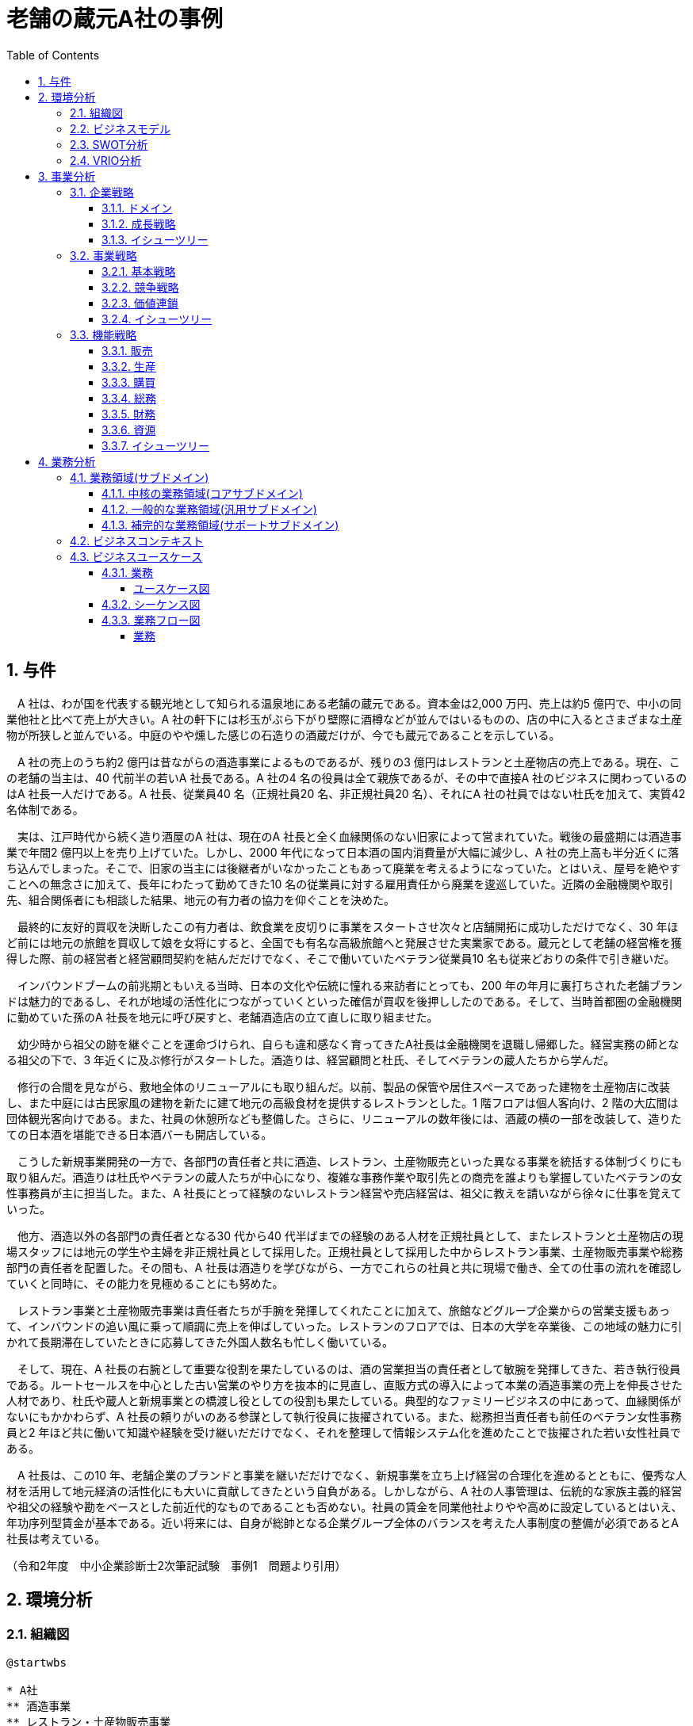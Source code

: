 :toc: left
:toclevels: 5
:sectnums:
:stem:
:source-highlighter: coderay

= 老舗の蔵元A社の事例

== 与件

　A 社は、わが国を代表する観光地として知られる温泉地にある老舗の蔵元である。資本金は2,000 万円、売上は約5 億円で、中小の同業他社と比べて売上が大きい。A 社の軒下には杉玉がぶら下がり壁際に酒樽などが並んではいるものの、店の中に入るとさまざまな土産物が所狭しと並んでいる。中庭のやや燻した感じの石造りの酒蔵だけが、今でも蔵元であることを示している。

　A 社の売上のうち約2 億円は昔ながらの酒造事業によるものであるが、残りの3 億円はレストランと土産物店の売上である。現在、この老舗の当主は、40 代前半の若いA 社長である。A 社の4 名の役員は全て親族であるが、その中で直接A 社のビジネスに関わっているのはA 社長一人だけである。A 社長、従業員40 名（正規社員20 名、非正規社員20 名）、それにA 社の社員ではない杜氏を加えて、実質42 名体制である。

　実は、江戸時代から続く造り酒屋のA 社は、現在のA 社長と全く血縁関係のない旧家によって営まれていた。戦後の最盛期には酒造事業で年間2 億円以上を売り上げていた。しかし、2000 年代になって日本酒の国内消費量が大幅に減少し、A 社の売上高も半分近くに落ち込んでしまった。そこで、旧家の当主には後継者がいなかったこともあって廃業を考えるようになっていた。とはいえ、屋号を絶やすことへの無念さに加えて、長年にわたって勤めてきた10 名の従業員に対する雇用責任から廃業を逡巡していた。近隣の金融機関や取引先、組合関係者にも相談した結果、地元の有力者の協力を仰ぐことを決めた。

　最終的に友好的買収を決断したこの有力者は、飲食業を皮切りに事業をスタートさせ次々と店舗開拓に成功しただけでなく、30 年ほど前には地元の旅館を買収して娘を女将にすると、全国でも有名な高級旅館へと発展させた実業家である。蔵元として老舗の経営権を獲得した際、前の経営者と経営顧問契約を結んだだけでなく、そこで働いていたベテラン従業員10 名も従来どおりの条件で引き継いだ。

　インバウンドブームの前兆期ともいえる当時、日本の文化や伝統に憧れる来訪者にとっても、200 年の年月に裏打ちされた老舗ブランドは魅力的であるし、それが地域の活性化につながっていくといった確信が買収を後押ししたのである。そして、当時首都圏の金融機関に勤めていた孫のA 社長を地元に呼び戻すと、老舗酒造店の立て直しに取り組ませた。

　幼少時から祖父の跡を継ぐことを運命づけられ、自らも違和感なく育ってきたA社長は金融機関を退職し帰郷した。経営実務の師となる祖父の下で、3 年近くに及ぶ修行がスタートした。酒造りは、経営顧問と杜氏、そしてベテランの蔵人たちから学んだ。

　修行の合間を見ながら、敷地全体のリニューアルにも取り組んだ。以前、製品の保管や居住スペースであった建物を土産物店に改装し、また中庭には古民家風の建物を新たに建て地元の高級食材を提供するレストランとした。1 階フロアは個人客向け、2 階の大広間は団体観光客向けである。また、社員の休憩所なども整備した。さらに、リニューアルの数年後には、酒蔵の横の一部を改装して、造りたての日本酒を堪能できる日本酒バーも開店している。

　こうした新規事業開発の一方で、各部門の責任者と共に酒造、レストラン、土産物販売といった異なる事業を統括する体制づくりにも取り組んだ。酒造りは杜氏やベテランの蔵人たちが中心になり、複雑な事務作業や取引先との商売を誰よりも掌握していたベテランの女性事務員が主に担当した。また、A 社長にとって経験のないレストラン経営や売店経営は、祖父に教えを請いながら徐々に仕事を覚えていった。　

　他方、酒造以外の各部門の責任者となる30 代から40 代半ばまでの経験のある人材を正規社員として、またレストランと土産物店の現場スタッフには地元の学生や主婦を非正規社員として採用した。正規社員として採用した中からレストラン事業、土産物販売事業や総務部門の責任者を配置した。その間も、A 社長は酒造りを学びながら、一方でこれらの社員と共に現場で働き、全ての仕事の流れを確認していくと同時に、その能力を見極めることにも努めた。

　レストラン事業と土産物販売事業は責任者たちが手腕を発揮してくれたことに加えて、旅館などグループ企業からの営業支援もあって、インバウンドの追い風に乗って順調に売上を伸ばしていった。レストランのフロアでは、日本の大学を卒業後、この地域の魅力に引かれて長期滞在していたときに応募してきた外国人数名も忙しく働いている。

　そして、現在、A 社長の右腕として重要な役割を果たしているのは、酒の営業担当の責任者として敏腕を発揮してきた、若き執行役員である。ルートセールスを中心とした古い営業のやり方を抜本的に見直し、直販方式の導入によって本業の酒造事業の売上を伸長させた人材であり、杜氏や蔵人と新規事業との橋渡し役としての役割も果たしている。典型的なファミリービジネスの中にあって、血縁関係がないにもかかわらず、A 社長の頼りがいのある参謀として執行役員に抜擢されている。また、総務担当責任者も前任のベテラン女性事務員と2 年ほど共に働いて知識や経験を受け継いだだけでなく、それを整理して情報システム化を進めたことで抜擢された若い女性社員である。

　A 社長は、この10 年、老舗企業のブランドと事業を継いだだけでなく、新規事業を立ち上げ経営の合理化を進めるとともに、優秀な人材を活用して地元経済の活性化にも大いに貢献してきたという自負がある。しかしながら、A 社の人事管理は、伝統的な家族主義的経営や祖父の経験や勘をベースとした前近代的なものであることも否めない。社員の賃金を同業他社よりやや高めに設定しているとはいえ、年功序列型賃金が基本である。近い将来には、自身が総帥となる企業グループ全体のバランスを考えた人事制度の整備が必須であるとA 社長は考えている。

（令和2年度　中小企業診断士2次筆記試験　事例1　問題より引用）

== 環境分析

=== 組織図

[plantuml]
----
@startwbs

* A社
** 酒造事業
** レストラン・土産物販売事業
** 総務部

@endwbs
----

=== ビジネスモデル

[plantuml]
----
@startmindmap

* ビジネスモデル
-- 外部環境
--- 競争(XC)
--- 政治・社会・技術(XS)
----[#red] 2000 年代になって日本酒の国内消費量が大幅に減少
----[#lightblue] インバウンドの追い風
--- マクロ経済(XE)
--- 市場(XM)
** 内部環境
*** 顧客
**** 顧客セグメント(CS)
**** 顧客関係(CR)
*** 価値
**** 価値提案(VP)
***** 売上のうち2 億円は酒造事業
***** 3 億円はレストランと土産物販売
*****[#lightgreen] レストラン事業と土産物販売事業は責任者たちが手腕を発揮してくれたことに加えて、旅館などグループ企業からの営業支援もあって、インバウンドの追い風に乗って順調に売上を伸ばしていった
**** チャネル(CH)
***** 以前、製品の保管や居住スペースであった建物を土産物店に改装し、また中庭には古民家風の建物を新たに建て地元の高級食材を提供するレストランとした。1 階フロアは個人客向け、2 階の大広間は団体観光客向けである。また、社員の休憩所なども整備した。
***** さらに、リニューアルの数年後には、酒蔵の横の一部を改装して、造りたての日本酒を堪能できる日本酒バーも開店している
*** インフラ
**** 主要活動(KA)
***** 酒造りは杜氏やベテランの蔵人たちが中心になり、複雑な事務作業や取引先との商売を誰よりも掌握していたベテランの女性事務員が主に担当した
*****[#yellow] A 社長にとって経験のないレストラン経営や売店経営は、祖父に教えを請いながら徐々に仕事を覚えていった
*****[#lightgreen] ルートセールスを中心とした古い営業のやり方を抜本的に見直し、直販方式の導入によって本業の酒造事業の売上を伸長させた人材であり、杜氏や蔵人と新規事業との橋渡し役としての役割も果たしている
*****[#lightgreen] 総務担当の責任者も前任のベテラン女性事務員と2 年ほど共に働いて知識や経験を受け継いだだけでなく、それを整理して情報システム化を進めたことで抜擢された若い女性社員である
**** 主要リソース(KR)
***** 資本金は2,000 万円
***** この老舗の当主は、40 代前半の若いA 社長である
***** A社の4 名の役員は全て親族であるが、その中で直接A 社のビジネスに関わっているのはA 社長一人だけである
***** A 社長、従業員40 名（正規社員20 名、非正規社員20 名）、それにA 社の社員ではない杜氏を加えて、実質42 名体制である
***** 蔵元として老舗の経営権を獲得した際、前の経営者と経営顧問契約を結んだだけでなく、そこで働いていたベテラン従業員10 名も従来どおりの条件で引き継いだ
*****[#lightgreen] インバウンドブームの前兆期ともいえる当時、日本の文化や伝統に憧れる来訪者にとっても、200 年の年月に裏打ちされた老舗ブランドは魅力的である
***** 当時首都圏の金融機関に勤めていた孫のA 社長を地元に呼び戻すと、老舗酒造店の立て直しに取り組ませた
***** 経営実務の師となる祖父の下で、3 年近くに及ぶ修行がスタートした
***** 酒造りは、経営顧問と杜氏、そしてベテランの蔵人たちから学んだ
***** 各部門の責任者と共に酒造、レストラン、土産物販売といった異なる事業を統括する体制づくりにも取り組んだ
***** 酒造以外の各部門の責任者となる30 代から40 代半ばまでの経験のある人材を正規社員として、またレストランと土産物店の現場スタッフには地元の学生や主婦を非正規社員として採用した
***** 正社員として採用した中からレストラン事業、土産物販売事業や総務部門の責任者を配置した
***** レストランのフロアでは、日本の大学を卒業後、この地域の魅力に引かれて長期滞在していたときに応募してきた外国人数名も忙しく働いている
*****[#lightgreen] 現在、A 社長の右腕として重要な役割を果たしているのは、酒の営業担当の責任者として敏腕を発揮してきた、若き執行役員である
*****[#yellow] A社の人事管理は、伝統的な家族主義的経営や祖父の経験や勘をベースとした前近代的なものであることも否めない
***** 年功序列型賃金が基本である
*****[#orange] 近い将来には、自身が総帥となる企業グループ全体のバランスを考えた人事制度の整備が必須であるとA 社長は考えている
**** 主要パートナー(KP)
*** 資金
**** 収益源(R$)
*****[#lightgreen] 中小の同業他社と比べて売上が大きい
**** コスト構造(C$)

@endmindmap
----

=== SWOT分析

[plantuml]
----
@startmindmap

* SWOT
** 内部環境
***[#lightgreen] 強み
**** 酒造りとレストラン事業、土産物販売事業を統括する体制
**** 正社員やパートナーが専門知識や経験を持つ人材
**** 老舗ブランドの魅力
***[#yellow] 弱み
**** 人事管理が伝統的な家族主義的経営
**** 前近代的な賃金や人事制度
left side
** 外部環境
***[#lightblue] 機会
**** インバウンドの追い風による売上増
**** 日本の文化や伝統に憧れる来訪者の増加
***[#red] 脅威
**** 日本酒の国内消費量減少

@endmindmap
----

=== VRIO分析

[plantuml]
----
@startmindmap

* VRIO
** 経済的価値
*** 老舗のブランド力による集客効果
*** インバウンド対応による売上増
** 希少性
*** 伝統ある酒造りの技術
*** 長い歴史に裏打ちされた老舗ブランド
left side
** 模倣困難性
*** 専門知識を持つ正社員やパートナーの存在
*** 200年の歴史に基づくブランド
**[#orange] 組織能力
*** 経営顧問や杜氏、ベテランの蔵人たちからの学び
*** 酒造、レストラン、土産物販売の統括体制

@endmindmap
----

== 事業分析

=== 企業戦略

==== ドメイン

[plantuml]
----
@startmindmap

* ドメイン
** 企業ドメイン
*** 理念
**** 伝統と革新を融合させた酒造り
*** ビジョン
**** 文化と歴史を守り、次世代に伝える
*** ミッション
**** 高品質な日本酒と食文化の提供
** 事業ドメイン
*** 酒造事業
**** 誰に
***** 日本国内外の日本酒愛好者
**** 何を
***** 高品質な日本酒
****[#orange] どのように
***** 伝統技術を活かした製造
*** レストラン・土産物販売事業
**** 誰に
***** インバウンド観光客
***** 地元住民
**** 何を
***** 地元の高級食材を使った料理
***** 日本酒関連の土産物
****[#orange] どのように
***** 老舗の信頼性を活かした販売
***** 伝統技術と現代的サービスの融合
***** 地元の観光資源を活用した店舗展開
***** 観光資源を活用した店舗展開
***** 現代的サービスの提供

@endmindmap
----

==== 成長戦略

[plantuml]
----
@startmindmap

* 成長戦略
** 既存市場
*** 市場浸透
**** SNSやオンラインマーケティングによる販促強化
**** 顧客ロイヤリティプログラムの導入
*** 商品開発
**** 新しい日本酒ブランドのラインアップ追加
**** 季節限定商品やコラボ商品開発
** 新市場
*** 市場開発
**** 海外市場への進出
**** インバウンド観光客向けのマーケティング強化
*** 多角化
**** 水平的多角化
***** 他のアルコール飲料の製造
**** 垂直型多角化
***** 酒造りの原材料の自社生産
**** 集中型多角化
***** 日本酒を使ったスキンケア製品の開発
**** 集成型多角化
***** ワイナリーやブリュワリーとの提携

@endmindmap
----

==== イシューツリー

[plantuml]
----
@startmindmap

* イシューツリー
left side
** ドメイン
*** 企業ドメイン
**** 理念
***** 伝統と革新を融合させた酒造り
**** ビジョン
***** 文化と歴史を守り、次世代に伝える
**** ミッション
***** 高品質な日本酒と食文化の提供
*** 事業ドメイン
**** 酒造事業
***** 誰に
****** 日本国内外の日本酒愛好者
***** 何を
****** 高品質な日本酒
*****[#orange] どのように
****** 伝統技術を活かした製造
**** レストラン・土産物販売事業
***** 誰に
****** インバウンド観光客
****** 地元住民
***** 何を
****** 地元の高級食材を使った料理
****** 日本酒関連の土産物
*****[#orange] どのように
****** 老舗の信頼性を活かした販売
****** 伝統技術と現代的サービスの融合
****** 地元の観光資源を活用した店舗展開
****** 観光資源を活用した店舗展開
****** 現代的サービスの提供
right side
** 成長戦略
*** 既存市場
**** 市場浸透
***** SNSやオンラインマーケティングによる販促強化
***** 顧客ロイヤリティプログラムの導入
**** 商品開発
***** 新しい日本酒ブランドのラインアップ追加
***** 季節限定商品やコラボ商品開発
*** 新市場
**** 市場開発
***** 海外市場への進出
***** インバウンド観光客向けのマーケティング強化
**** 多角化
***** 水平的多角化
****** 他のアルコール飲料の製造
***** 垂直型多角化
****** 酒造りの原材料の自社生産
***** 集中型多角化
****** 日本酒を使ったスキンケア製品の開発
***** 集成型多角化
****** ワイナリーやブリュワリーとの提携

@endmindmap
----

=== 事業戦略

==== 基本戦略

[plantuml]
----
@startmindmap

* 基本戦略
** 酒造事業
*** コストリーダーシップ
**** 生産効率の改善によるコスト削減
**** 規模の経済を活かした原材料の大量仕入れ
*** 差別化
**** 高品質な日本酒のブランド確立
**** 伝統技術と現代的なデザインの融合
*** 集中
**** 国内の高付加価値市場への集中
** レストラン・土産物販売事業
*** コストリーダーシップ
**** 効率的な調理と材料の管理によるコスト削減
*** 差別化
**** 地元の高級食材を使用した独自メニューの提供
**** 観光客向けの独自商品開発
*** 集中
**** 観光地での店舗展開による観光客ターゲット

@endmindmap
----

==== 競争戦略

[plantuml]
----
@startmindmap

* 競争戦略
** 酒造事業
*** リーダー
**** 市場拡大
***** 海外市場への進出
***** 新規顧客層の開拓
**** 同質化
***** 他社製品と同等の高品質を維持しつつ、価格競争力を強化
*** チャレンジャー
**** 差別化
***** 独自の酒造技術やブランドストーリーを強調
***** オリジナル商品の開発と提供
*** ニッチャー
**** 集中
***** 高級日本酒の市場に特化
***** 地域限定商品の開発と販売
*** フォロワー
**** 追随
***** 市場トレンドを敏感にキャッチし、迅速に対応
***** 大手企業の成功事例を参考にした商品展開
** レストラン・土産物販売事業
*** リーダー
**** 市場拡大
***** 新店舗の展開
***** 地域の観光資源を活用したマーケティング
**** 同質化
***** 高品質なサービスを維持しつつ、価格競争力を強化
*** チャレンジャー
**** 差別化
***** 地元の高級食材を使用したメニューの提供
***** 観光客向けの独自商品を開発
*** ニッチャー
**** 集中
***** 特定の観光地やイベントに特化した店舗経営
***** 地元の特産品を利用した限定メニューの提供
*** フォロワー
**** 追随
***** 成功している他社のコンセプトを参考にしつつ、自社の強みを活かした商品展開
***** 観光トレンドや季節の変動に合わせた柔軟な対応

@endmindmap
----

==== 価値連鎖

[plantuml]
----
@startmindmap
* 価値連鎖
** 主活動
*** 購買物流
**** 酒造事業
***** サプライチェーンの効率化
***** 品質管理
**** レストラン・土産物販売事業
***** 物流の最適化
***** 原材料の適時調達
***** 在庫管理
***** 新鮮な食材の安定供給
*** 製造
**** 酒造事業
***** 生産量の安定化
***** 専門技術の導入
**** レストラン・土産物販売事業
***** 生産プロセスの効率化
***** 衛生管理
***** 店舗での調理効率
***** 店内衛生
*** 出荷物流
**** 酒造事業
***** 出荷時の品質維持
***** ロジスティクスコスト削減
**** レストラン・土産物販売事業
***** 梱包効率の向上
***** 最適な出荷計画
***** 店舗への迅速な補充
***** 配送経路の最適化
*** マーケティング・販売
**** 酒造事業
***** 地元の認知度向上
***** ブランド構築
**** レストラン・土産物販売事業
***** 市場調査の精度向上
***** 商品差別化
***** 顧客満足度向上
***** 販売促進活動の効果測定
*** サービス
**** 酒造事業
***** 技術サポート
***** アフターケアの強化
**** レストラン・土産物販売事業
***** クレーム対応
***** 保証サービス提供
***** 顧客対応
***** ロイヤルティプログラムの実施
** 支援活動
*** インフラストラクチャ
**** 酒造事業
***** 設備投資
***** インフラ整備
**** レストラン・土産物販売事業
***** 工場の最新化
***** 安全対策
***** 店舗設計
***** ICTの導入
***[#orange] 人事・労務管理
**** 酒造事業
***** 人材育成
***** 労働環境の改善
**** レストラン・土産物販売事業
***** 労働力の確保
***** チームの統制
***** スタッフのトレーニング
***** 勤務シフトの管理
*** 技術開発
**** 酒造事業
***** 新技術の導入
***** R&Dの推進
**** レストラン・土産物販売事業
***** 製品革新
***** 製造技術の向上
***** サービス向上技術
***** 販売支援システム
*** 調達活動
**** 酒造事業
***** 安定したサプライチェーン
***** コスト削減
**** レストラン・土産物販売事業
***** 原材料の多様化
***** 供給リスクの分散
***** 調達プロセスの効率化
***** ベンダー管理
@endmindmap
----

==== イシューツリー

[plantuml]
----
@startmindmap

* イシューツリー
left side
** 基本戦略
*** 酒造事業
**** コストリーダーシップ
***** 生産効率の改善によるコスト削減
***** 規模の経済を活かした原材料の大量仕入れ
**** 差別化
***** 高品質な日本酒のブランド確立
***** 伝統技術と現代的なデザインの融合
**** 集中
***** 国内の高付加価値市場への集中
*** レストラン・土産物販売事業
**** コストリーダーシップ
***** 効率的な調理と材料の管理によるコスト削減
**** 差別化
***** 地元の高級食材を使用した独自メニューの提供
***** 観光客向けの独自商品開発
**** 集中
***** 観光地での店舗展開による観光客ターゲット
** 競争戦略
*** 酒造事業
**** リーダー
***** 市場拡大
****** 海外市場への進出
****** 新規顧客層の開拓
***** 同質化
****** 他社製品と同等の高品質を維持しつつ、価格競争力を強化
**** チャレンジャー
***** 差別化
****** 独自の酒造技術やブランドストーリーを強調
****** オリジナル商品の開発と提供
**** ニッチャー
***** 集中
****** 高級日本酒の市場に特化
****** 地域限定商品の開発と販売
**** フォロワー
***** 追随
****** 市場トレンドを敏感にキャッチし、迅速に対応
****** 大手企業の成功事例を参考にした商品展開
*** レストラン・土産物販売事業
**** リーダー
***** 市場拡大
****** 新店舗の展開
****** 地域の観光資源を活用したマーケティング
***** 同質化
****** 高品質なサービスを維持しつつ、価格競争力を強化
**** チャレンジャー
***** 差別化
****** 地元の高級食材を使用したメニューの提供
****** 観光客向けの独自商品を開発
**** ニッチャー
***** 集中
****** 特定の観光地やイベントに特化した店舗経営
****** 地元の特産品を利用した限定メニューの提供
**** フォロワー
***** 追随
****** 成功している他社のコンセプトを参考にしつつ、自社の強みを活かした商品展開
****** 観光トレンドや季節の変動に合わせた柔軟な対応
right side
** 価値連鎖
*** 主活動
**** 購買物流
***** 酒造事業
****** サプライチェーンの効率化
****** 品質管理
***** レストラン・土産物販売事業
****** 物流の最適化
****** 原材料の適時調達
****** 在庫管理
****** 新鮮な食材の安定供給
**** 製造
***** 酒造事業
****** 生産量の安定化
****** 専門技術の導入
***** レストラン・土産物販売事業
****** 生産プロセスの効率化
****** 衛生管理
****** 店舗での調理効率
****** 店内衛生
**** 出荷物流
***** 酒造事業
****** 出荷時の品質維持
****** ロジスティクスコスト削減
***** レストラン・土産物販売事業
****** 梱包効率の向上
****** 最適な出荷計画
****** 店舗への迅速な補充
****** 配送経路の最適化
**** マーケティング・販売
***** 酒造事業
****** 地元の認知度向上
****** ブランド構築
***** レストラン・土産物販売事業
****** 市場調査の精度向上
****** 商品差別化
****** 顧客満足度向上
****** 販売促進活動の効果測定
**** サービス
***** 酒造事業
****** 技術サポート
****** アフターケアの強化
***** レストラン・土産物販売事業
****** クレーム対応
****** 保証サービス提供
****** 顧客対応
****** ロイヤルティプログラムの実施
*** 支援活動
**** インフラストラクチャ
***** 酒造事業
****** 設備投資
****** インフラ整備
***** レストラン・土産物販売事業
****** 工場の最新化
****** 安全対策
****** 店舗設計
****** ICTの導入
****[#orange] 人事・労務管理
***** 酒造事業
****** 人材育成
****** 労働環境の改善
***** レストラン・土産物販売事業
****** 労働力の確保
****** チームの統制
****** スタッフのトレーニング
****** 勤務シフトの管理
**** 技術開発
***** 酒造事業
****** 新技術の導入
****** R&Dの推進
***** レストラン・土産物販売事業
****** 製品革新
****** 製造技術の向上
****** サービス向上技術
****** 販売支援システム
**** 調達活動
***** 酒造事業
****** 安定したサプライチェーン
****** コスト削減
***** レストラン・土産物販売事業
****** 原材料の多様化
****** 供給リスクの分散
****** 調達プロセスの効率化
****** ベンダー管理

@endmindmap
----

=== 機能戦略

==== 販売

==== 生産

==== 購買

==== 総務

==== 財務

==== 資源

==== イシューツリー

[plantuml]
----
@startmindmap

* イシューツリー
** 販売
** 生産
** 購買
** 総務
** 財務
** 資源
left side
** 価値連鎖
*** 主活動
**** 購買物流
***** 酒造事業
****** サプライチェーンの効率化
****** 品質管理
***** レストラン・土産物販売事業
****** 物流の最適化
****** 原材料の適時調達
****** 在庫管理
****** 新鮮な食材の安定供給
**** 製造
***** 酒造事業
****** 生産量の安定化
****** 専門技術の導入
***** レストラン・土産物販売事業
****** 生産プロセスの効率化
****** 衛生管理
****** 店舗での調理効率
****** 店内衛生
**** 出荷物流
***** 酒造事業
****** 出荷時の品質維持
****** ロジスティクスコスト削減
***** レストラン・土産物販売事業
****** 梱包効率の向上
****** 最適な出荷計画
****** 店舗への迅速な補充
****** 配送経路の最適化
**** マーケティング・販売
***** 酒造事業
****** 地元の認知度向上
****** ブランド構築
***** レストラン・土産物販売事業
****** 市場調査の精度向上
****** 商品差別化
****** 顧客満足度向上
****** 販売促進活動の効果測定
**** サービス
***** 酒造事業
****** 技術サポート
****** アフターケアの強化
***** レストラン・土産物販売事業
****** クレーム対応
****** 保証サービス提供
****** 顧客対応
****** ロイヤルティプログラムの実施
*** 支援活動
**** インフラストラクチャ
***** 酒造事業
****** 設備投資
****** インフラ整備
***** レストラン・土産物販売事業
****** 工場の最新化
****** 安全対策
****** 店舗設計
****** ICTの導入
****[#orange] 人事・労務管理
***** 酒造事業
****** 人材育成
****** 労働環境の改善
***** レストラン・土産物販売事業
****** 労働力の確保
****** チームの統制
****** スタッフのトレーニング
****** 勤務シフトの管理
**** 技術開発
***** 酒造事業
****** 新技術の導入
****** R&Dの推進
***** レストラン・土産物販売事業
****** 製品革新
****** 製造技術の向上
****** サービス向上技術
****** 販売支援システム
**** 調達活動
***** 酒造事業
****** 安定したサプライチェーン
****** コスト削減
***** レストラン・土産物販売事業
****** 原材料の多様化
****** 供給リスクの分散
****** 調達プロセスの効率化
****** ベンダー管理

@endmindmap
----

== 業務分析

[plantuml]
----
@startmindmap

* ドメイン
left side
** 企業ドメイン
*** 理念
**** 伝統と革新を融合させた酒造り
*** ビジョン
**** 文化と歴史を守り、次世代に伝える
*** ミッション
**** 高品質な日本酒と食文化の提供
** 事業ドメイン
*** 酒造事業
**** 誰に
***** 日本国内外の日本酒愛好者
**** 何を
***** 高品質な日本酒
****[#orange] どのように
***** 伝統技術を活かした製造
*** レストラン・土産物販売事業
**** 誰に
***** インバウンド観光客
***** 地元住民
**** 何を
***** 地元の高級食材を使った料理
***** 日本酒関連の土産物
****[#orange] どのように
***** 老舗の信頼性を活かした販売
***** 伝統技術と現代的サービスの融合
***** 地元の観光資源を活用した店舗展開
***** 観光資源を活用した店舗展開
***** 現代的サービスの提供
right side
** サブドメイン
*** コアサブドメイン
*** 汎用サブドメイン
*** サポートサブドメイン

@endmindmap
----


=== 業務領域(サブドメイン)

==== 中核の業務領域(コアサブドメイン)

==== 一般的な業務領域(汎用サブドメイン)

==== 補完的な業務領域(サポートサブドメイン)

=== ビジネスコンテキスト

=== ビジネスユースケース

==== 業務

===== ユースケース図

[plantuml]
----
@startuml

title ビジネスユースケース

@enduml
----

==== シーケンス図

[plantuml]
----
@startuml

title 業務シーケンス図

@enduml
----

==== 業務フロー図

===== 業務

[plantuml]
----
@startuml

title 業務フロー


@enduml
----

